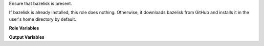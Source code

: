 Ensure that bazelisk is present.

If bazelisk is already installed, this role does nothing.  Otherwise,
it downloads bazelisk from GitHub and installs it in the user's
home directory by default.

**Role Variables**

.. zuul:rolevar:: bazelisk_version
   :default: v1.3.0

   Version of bazelisk to install.

.. zuul:rolevar:: bazelisk_arch
   :default: linux-amd64

   Architecture to install.

.. zuul:rolevar:: bazelisk_url
   :default: https://github.com/bazelbuild/bazelisk/releases/download/{{ bazelisk_version }}/bazelisk-{{ bazelisk_arch }}

   The URL from which to download bazelisk.

.. zuul:rolevar:: bazelisk_target
   :default: "{{ ansible_user_dir }}/.local/bin/bazelisk"

   Where to install bazelisk.  If the role downloads bazelisk, it will
   set :zuul:rolevar:`ensure-bazelisk.bazelisk_executable` to this value as well.

**Output Variables**

.. zuul:rolevar:: bazelisk_executable
   :default: bazelisk

   The bazelisk executable.  If this already exists, the role will not
   perform any further actions.  It will be made available for other
   roles running after role.
